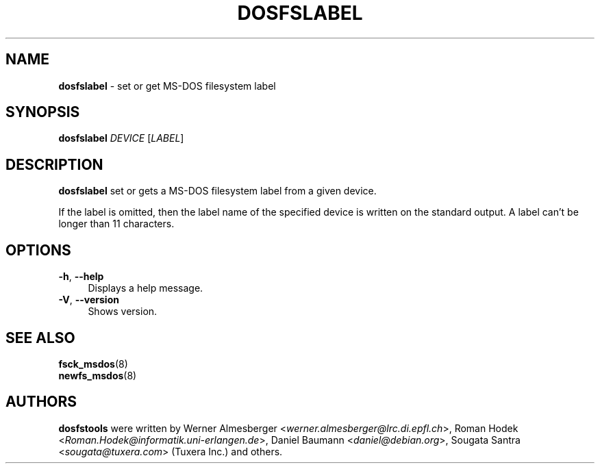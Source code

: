 .TH DOSFSLABEL 8 "2013\-04\-08" "Tuxera FAT 3013.5.18" "set or get MS\-DOS filesystem label"

.SH NAME
\fBdosfslabel\fR \- set or get MS\-DOS filesystem label

.SH SYNOPSIS
\fBdosfslabel\fR \fIDEVICE\fR [\fILABEL\fR]

.SH DESCRIPTION
\fBdosfslabel\fR set or gets a MS\-DOS filesystem label from a given device.
.PP
If the label is omitted, then the label name of the specified device is written on the standard output. A label can't be longer than 11 characters.

.SH OPTIONS
.IP "\fB\-h\fR, \fB\-\-help\fR" 4
Displays a help message.
.IP "\fB\-V\fR, \fB\-\-version\fR" 4
Shows version.

.SH SEE ALSO
\fBfsck_msdos\fR(8)
.br
\fBnewfs_msdos\fR(8)

.SH AUTHORS
\fBdosfstools\fR were written by Werner Almesberger <\fIwerner.almesberger@lrc.di.epfl.ch\fR>, Roman Hodek <\fIRoman.Hodek@informatik.uni-erlangen.de\fR>, Daniel Baumann <\fIdaniel@debian.org\fR>, Sougata Santra <\fIsougata@tuxera.com\fR> (Tuxera Inc.) and others.
